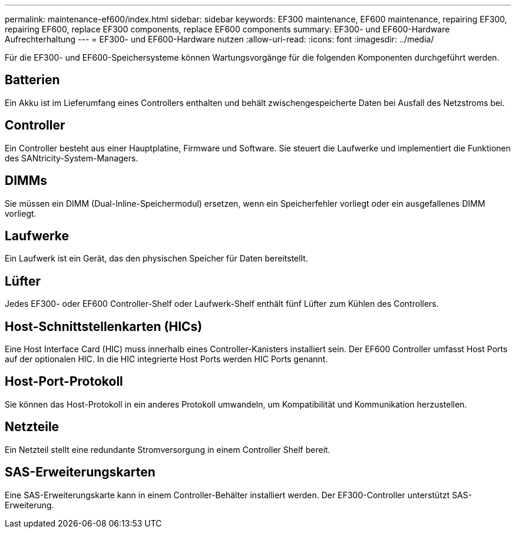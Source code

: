 ---
permalink: maintenance-ef600/index.html 
sidebar: sidebar 
keywords: EF300 maintenance, EF600 maintenance, repairing EF300, repairing EF600, replace EF300 components, replace EF600 components 
summary: EF300- und EF600-Hardware Aufrechterhaltung 
---
= EF300- und EF600-Hardware nutzen
:allow-uri-read: 
:icons: font
:imagesdir: ../media/


[role="lead"]
Für die EF300- und EF600-Speichersysteme können Wartungsvorgänge für die folgenden Komponenten durchgeführt werden.



== Batterien

Ein Akku ist im Lieferumfang eines Controllers enthalten und behält zwischengespeicherte Daten bei Ausfall des Netzstroms bei.



== Controller

Ein Controller besteht aus einer Hauptplatine, Firmware und Software. Sie steuert die Laufwerke und implementiert die Funktionen des SANtricity-System-Managers.



== DIMMs

Sie müssen ein DIMM (Dual-Inline-Speichermodul) ersetzen, wenn ein Speicherfehler vorliegt oder ein ausgefallenes DIMM vorliegt.



== Laufwerke

Ein Laufwerk ist ein Gerät, das den physischen Speicher für Daten bereitstellt.



== Lüfter

Jedes EF300- oder EF600 Controller-Shelf oder Laufwerk-Shelf enthält fünf Lüfter zum Kühlen des Controllers.



== Host-Schnittstellenkarten (HICs)

Eine Host Interface Card (HIC) muss innerhalb eines Controller-Kanisters installiert sein. Der EF600 Controller umfasst Host Ports auf der optionalen HIC. In die HIC integrierte Host Ports werden HIC Ports genannt.



== Host-Port-Protokoll

Sie können das Host-Protokoll in ein anderes Protokoll umwandeln, um Kompatibilität und Kommunikation herzustellen.



== Netzteile

Ein Netzteil stellt eine redundante Stromversorgung in einem Controller Shelf bereit.



== SAS-Erweiterungskarten

Eine SAS-Erweiterungskarte kann in einem Controller-Behälter installiert werden. Der EF300-Controller unterstützt SAS-Erweiterung.
